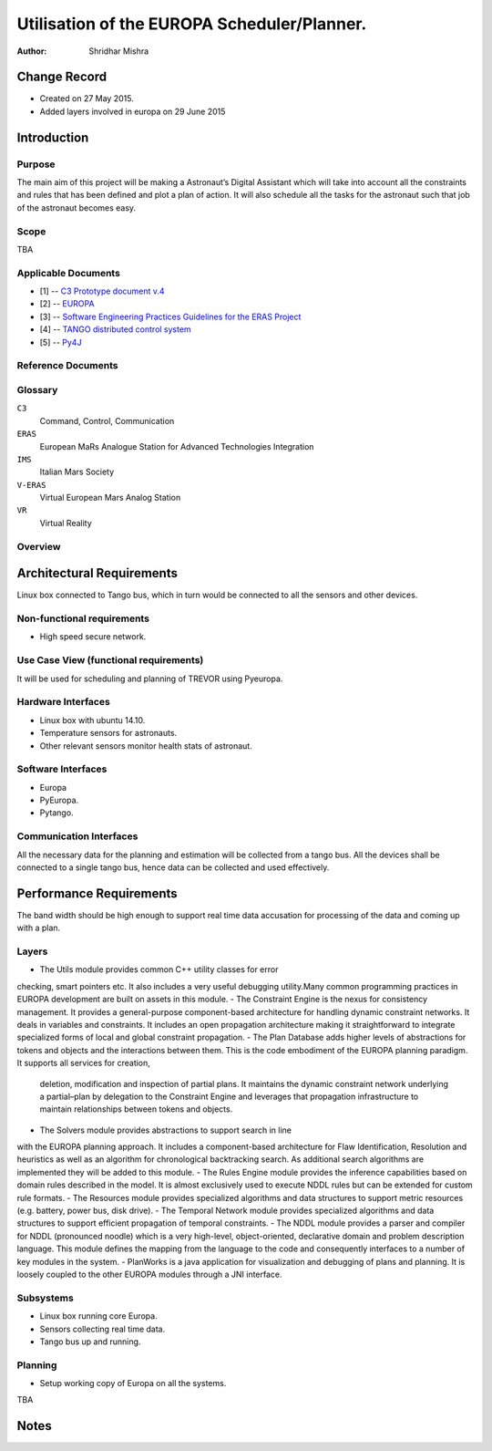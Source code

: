 =========================================================
Utilisation of the EUROPA Scheduler/Planner.
=========================================================

:Author: Shridhar Mishra


Change Record
=============

.. If the changelog is saved on an external file (e.g. in servers/sname/
   NEWS),
   it can be included here by using (dedent to make it work):

- Created on 27 May 2015.
- Added layers involved in europa on 29 June 2015

Introduction
============

Purpose
-------
The main aim of this project will be making a  Astronaut’s Digital
Assistant which will take into account all the constraints and rules
that has been defined and plot a plan of action. It will also
schedule all the tasks for the astronaut such that job of the
astronaut becomes easy.

Scope
-----

TBA

Applicable Documents
--------------------

- [1] -- `C3 Prototype document v.4`_
- [2] -- `EUROPA`_
- [3] -- `Software Engineering Practices Guidelines for the ERAS Project`_
- [4] -- `TANGO distributed control system`_
- [5] -- `Py4J`_


.. _`C3 Prototype document v.4`: <http://www.erasproject.org/
                                  index.php?option=com_joomdoc&view=
                                  documents&path=C3+Subsystem/ERAS-
                                  C3Prototype_v4.pdf&Itemid=148>
.. _`EUROPA`: <code.google.com/p/europa-pso/>
.. _`Software Engineering Practices Guidelines for the ERAS Project`:
     <https://eras.readthedocs.org/en/latest/doc/guidelines.html>
.. _`TANGO distributed control system`: <http://www.tango-controls.org/>
.. _`Py4J`: <http://py4j.sourceforge.net/>

Reference Documents
-------------------

Glossary
--------

.. To create a glossary use the following code (dedent it to make
   it work):

  .. glossary::


``C3``
    Command, Control, Communication

``ERAS``
    European MaRs Analogue Station for Advanced Technologies Integration

``IMS``
    Italian Mars Society

``V-ERAS``
    Virtual European Mars Analog Station

``VR``
    Virtual Reality


.. Use the main :ref:`glossary` for general terms, and :term:`Term` to
   link
   to the glossary entries.


Overview
--------

.. Make an overview in which you describe the rest of this document the
   and which chapter is primarily of interest for which reader.


Architectural Requirements
==========================

Linux box connected to Tango bus, which in turn would be connected to
all the sensors and other devices.

.. This section describes the requirements which are important for
   developing the software architecture.

Non-functional requirements
---------------------------

- High speed secure network.

Use Case View (functional requirements)
---------------------------------------

It will be used for scheduling and planning of TREVOR using Pyeuropa.



Hardware Interfaces
-------------------

- Linux box with ubuntu 14.10.
- Temperature sensors  for astronauts.
- Other relevant sensors monitor health stats of astronaut.


Software Interfaces
-------------------
- Europa
- PyEuropa.
- Pytango.

Communication Interfaces
------------------------

All the necessary data for the planning and estimation will be collected
from a tango bus.
All the devices shall be connected to a single tango bus, hence data can
be collected and used effectively.

Performance Requirements
========================

The band width should be high enough to support real time data
accusation for processing of the data and coming up with a plan.

Layers
------
- The Utils module provides common C++ utility classes for error
checking, smart pointers etc. It also includes a very useful
debugging  utility.Many common programming practices in EUROPA
development are built on assets in this module.
- The Constraint Engine is the nexus for consistency management. It
provides a general-purpose component-based architecture for handling
dynamic constraint networks. It deals in variables and constraints.
It includes an open propagation architecture making it straightforward
to integrate specialized forms of local and global constraint
propagation.
- The Plan Database adds higher levels of abstractions for tokens and
objects and the interactions between them. This is the code embodiment
of the EUROPA planning paradigm. It supports all services for creation,
 deletion, modification and inspection of partial plans. It maintains
 the dynamic constraint network underlying a partial–plan by delegation
 to the Constraint Engine and leverages that propagation infrastructure
 to maintain relationships between tokens and objects.
- The Solvers module provides abstractions to support search in line
with the EUROPA planning approach. It includes a component-based
architecture for Flaw Identification, Resolution and heuristics as well
as an algorithm for chronological backtracking search. As additional
search algorithms are implemented they will be added to this module.
- The Rules Engine module provides the inference capabilities based on
domain rules described in the model. It is almost exclusively used to
execute NDDL rules but can be extended for custom rule formats.
- The Resources module provides specialized algorithms and data
structures to support metric resources (e.g. battery, power bus,
disk drive).
- The Temporal Network module provides specialized algorithms and data
structures to support efficient propagation of temporal constraints.
- The NDDL module provides a parser and compiler for NDDL (pronounced
noodle) which is a very high-level, object-oriented, declarative domain
and problem description language. This module defines the mapping from
the language to the code and consequently interfaces to a number of key
modules in the system.
- PlanWorks is a java application for visualization and debugging of
plans and planning. It is loosely coupled to the other EUROPA modules
through a JNI interface.


.. image:: europa_layers.gif

Subsystems
----------
- Linux box running core Europa.
- Sensors collecting real time data.
- Tango bus up and running.

Planning
--------

- Setup working copy of Europa on all the systems.

TBA

Notes
=====

.. notes can be handled automatically by Sphinx

